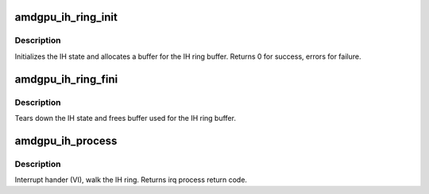 .. -*- coding: utf-8; mode: rst -*-
.. src-file: drivers/gpu/drm/amd/amdgpu/amdgpu_ih.c

.. _`amdgpu_ih_ring_init`:

amdgpu_ih_ring_init
===================

.. c:function:: int amdgpu_ih_ring_init(struct amdgpu_device *adev, struct amdgpu_ih_ring *ih, unsigned ring_size, bool use_bus_addr)

    initialize the IH state

    :param adev:
        amdgpu_device pointer
    :type adev: struct amdgpu_device \*

    :param ih:
        ih ring to initialize
    :type ih: struct amdgpu_ih_ring \*

    :param ring_size:
        ring size to allocate
    :type ring_size: unsigned

    :param use_bus_addr:
        true when we can use dma_alloc_coherent
    :type use_bus_addr: bool

.. _`amdgpu_ih_ring_init.description`:

Description
-----------

Initializes the IH state and allocates a buffer
for the IH ring buffer.
Returns 0 for success, errors for failure.

.. _`amdgpu_ih_ring_fini`:

amdgpu_ih_ring_fini
===================

.. c:function:: void amdgpu_ih_ring_fini(struct amdgpu_device *adev, struct amdgpu_ih_ring *ih)

    tear down the IH state

    :param adev:
        amdgpu_device pointer
    :type adev: struct amdgpu_device \*

    :param ih:
        ih ring to tear down
    :type ih: struct amdgpu_ih_ring \*

.. _`amdgpu_ih_ring_fini.description`:

Description
-----------

Tears down the IH state and frees buffer
used for the IH ring buffer.

.. _`amdgpu_ih_process`:

amdgpu_ih_process
=================

.. c:function:: int amdgpu_ih_process(struct amdgpu_device *adev, struct amdgpu_ih_ring *ih, void (*callback)(struct amdgpu_device *adev, struct amdgpu_ih_ring *ih))

    interrupt handler

    :param adev:
        amdgpu_device pointer
    :type adev: struct amdgpu_device \*

    :param ih:
        ih ring to process
    :type ih: struct amdgpu_ih_ring \*

    :param void (\*callback)(struct amdgpu_device \*adev, struct amdgpu_ih_ring \*ih):
        *undescribed*

.. _`amdgpu_ih_process.description`:

Description
-----------

Interrupt hander (VI), walk the IH ring.
Returns irq process return code.

.. This file was automatic generated / don't edit.

